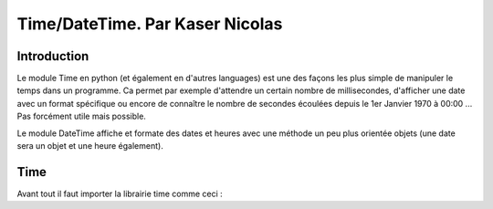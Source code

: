 ===============
Time/DateTime. Par Kaser Nicolas
===============

--------------
Introduction
--------------
Le module Time en python (et également en d'autres languages) est une des façons les plus simple de manipuler le temps dans un programme. Ca permet par exemple d'attendre un certain nombre de millisecondes, d'afficher une date avec un format spécifique ou encore de connaître le nombre de secondes écoulées depuis le 1er Janvier 1970 à 00:00 ... Pas forcément utile mais possible. 

Le module DateTime affiche et formate des dates et heures avec une méthode un peu plus orientée objets (une date sera un objet et une heure également).


---------
Time
---------
Avant tout il faut importer la librairie time comme ceci :

.. code: python import time

